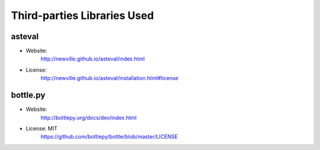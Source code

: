 Third-parties Libraries Used
============================

asteval
-------

* Website:
    http://newville.github.io/asteval/index.html
* License:
    http://newville.github.io/asteval/installation.html#license

bottle.py
---------

* Website:
    http://bottlepy.org/docs/dev/index.html

* License: MIT
    https://github.com/bottlepy/bottle/blob/master/LICENSE